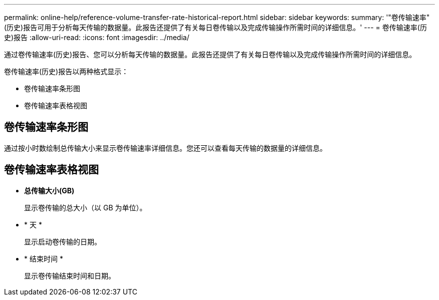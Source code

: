 ---
permalink: online-help/reference-volume-transfer-rate-historical-report.html 
sidebar: sidebar 
keywords:  
summary: '"卷传输速率"(历史)报告可用于分析每天传输的数据量。此报告还提供了有关每日卷传输以及完成传输操作所需时间的详细信息。' 
---
= 卷传输速率(历史)报告
:allow-uri-read: 
:icons: font
:imagesdir: ../media/


[role="lead"]
通过卷传输速率(历史)报告、您可以分析每天传输的数据量。此报告还提供了有关每日卷传输以及完成传输操作所需时间的详细信息。

卷传输速率(历史)报告以两种格式显示：

* 卷传输速率条形图
* 卷传输速率表格视图




== 卷传输速率条形图

通过按小时数绘制总传输大小来显示卷传输速率详细信息。您还可以查看每天传输的数据量的详细信息。



== 卷传输速率表格视图

* *总传输大小(GB)*
+
显示卷传输的总大小（以 GB 为单位）。

* * 天 *
+
显示启动卷传输的日期。

* * 结束时间 *
+
显示卷传输结束时间和日期。


